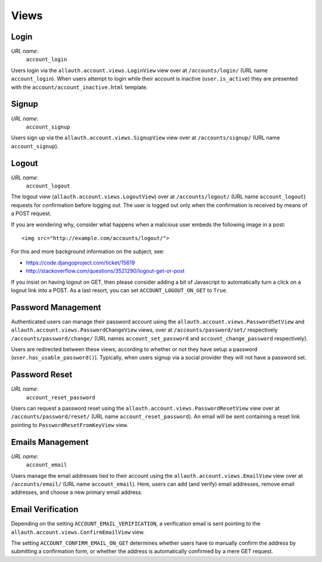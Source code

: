 Views
=====

Login
-----

*URL name*:
  ``account_login``

Users login via the ``allauth.account.views.LoginView`` view over at
``/accounts/login/`` (URL name ``account_login``). When users attempt to login
while their account is inactive (``user.is_active``) they are presented with the
``account/account_inactive.html`` template.


Signup
------

*URL name*:
  ``account_signup``

Users sign up via the ``allauth.account.views.SignupView`` view over at
``/accounts/signup/`` (URL name ``account_signup``).


Logout
------

*URL name*:
  ``account_logout``

The logout view (``allauth.account.views.LogoutView``) over at
``/accounts/logout/`` (URL name ``account_logout``) requests for confirmation
before logging out. The user is logged out only when the confirmation is
received by means of a POST request.

If you are wondering why, consider what happens when a malicious user
embeds the following image in a post::

    <img src="http://example.com/accounts/logout/">

For this and more background information on the subject, see:

- https://code.djangoproject.com/ticket/15619
- http://stackoverflow.com/questions/3521290/logout-get-or-post

If you insist on having logout on GET, then please consider adding a
bit of Javascript to automatically turn a click on a logout link into
a POST. As a last resort, you can set ``ACCOUNT_LOGOUT_ON_GET`` to
``True``.


Password Management
-------------------

Authenticated users can manage their password account using the
``allauth.account.views.PasswordSetView`` and
``allauth.account.views.PasswordChangeView`` views, over at
``/accounts/password/set/`` respectively ``/accounts/password/change/`` (URL names
``account_set_password`` and ``account_change_password`` respectively).

Users are redirected between these views, according to whether or not
they have setup a password (``user.has_usable_password()``).  Typically,
when users signup via a social provider they will not have a password
set.


Password Reset
--------------

*URL name*:
  ``account_reset_password``

Users can request a password reset using the
``allauth.account.views.PasswordResetView`` view over at
``/accounts/password/reset/`` (URL name ``account_reset_password``).  An email
will be sent containing a reset link pointing to ``PasswordResetFromKeyView``
view.


Emails Management
-----------------

*URL name*:
  ``account_email``

Users manage the email addresses tied to their account using the
``allauth.account.views.EmailView`` view over at ``/accounts/email/`` (URL name
``account_email``). Here, users can add (and verify) email addresses, remove
email addresses, and choose a new primary email address.


Email Verification
-------------------

Depending on the setting ``ACCOUNT_EMAIL_VERIFICATION``, a verification
email is sent pointing to the
``allauth.account.views.ConfirmEmailView`` view.

The setting ``ACCOUNT_CONFIRM_EMAIL_ON_GET`` determines whether users
have to manually confirm the address by submitting a confirmation form,
or whether the address is automatically confirmed by a mere GET
request.
